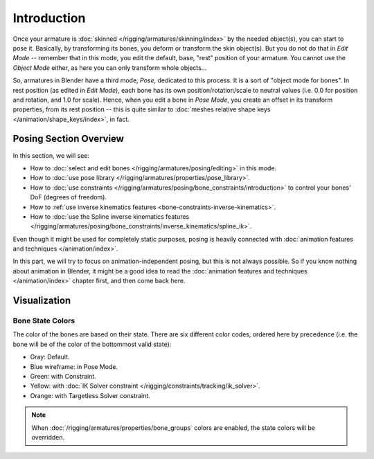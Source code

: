 ..    TODO/Review: {{review|partial=X}}.

************
Introduction
************

Once your armature is :doc:`skinned </rigging/armatures/skinning/index>` by the needed object(s), you can start to pose it.
Basically, by transforming its bones, you deform or transform the skin object(s).
But you do not do that in *Edit Mode* -- remember that in this mode, you edit the default, base,
"rest" position of your armature. You cannot use the *Object Mode* either,
as here you can only transform whole objects...

So, armatures in Blender have a third mode, *Pose*, dedicated to this process.
It is a sort of "object mode for bones". In rest position (as edited in *Edit Mode*),
each bone has its own position/rotation/scale to neutral values
(i.e. 0.0 for position and rotation, and 1.0 for scale).
Hence, when you edit a bone in *Pose Mode*,
you create an offset in its transform properties, from its rest position --
this is quite similar to :doc:`meshes relative shape keys </animation/shape_keys/index>`, in fact.


Posing Section Overview
=======================

In this section, we will see:

- How to :doc:`select and edit bones </rigging/armatures/posing/editing>` in this mode.
- How to :doc:`use pose library </rigging/armatures/properties/pose_library>`.
- How to :doc:`use constraints </rigging/armatures/posing/bone_constraints/introduction>`
  to control your bones' DoF (degrees of freedom).
- How to :ref:`use inverse kinematics features <bone-constraints-inverse-kinematics>`.
- How to :doc:`use the Spline inverse kinematics features
  </rigging/armatures/posing/bone_constraints/inverse_kinematics/spline_ik>`.

Even though it might be used for completely static purposes,
posing is heavily connected with :doc:`animation features and techniques </animation/index>`.

In this part, we will try to focus on animation-independent posing, but this is not always possible.
So if you know nothing about animation in Blender,
it might be a good idea to read the :doc:`animation features and techniques </animation/index>` chapter first,
and then come back here.


Visualization
=============

Bone State Colors
-----------------

The color of the bones are based on their state.
There are six different color codes, ordered here by precedence
(i.e. the bone will be of the color of the bottommost valid state):

.. hue rotation based on the bone solid.

- Gray: Default.
- Blue wireframe: in Pose Mode.
- Green: with Constraint.
- Yellow: with :doc:`IK Solver constraint </rigging/constraints/tracking/ik_solver>`.
- Orange: with Targetless Solver constraint.

.. note::

   When :doc:`/rigging/armatures/properties/bone_groups` colors are enabled,
   the state colors will be overridden.
